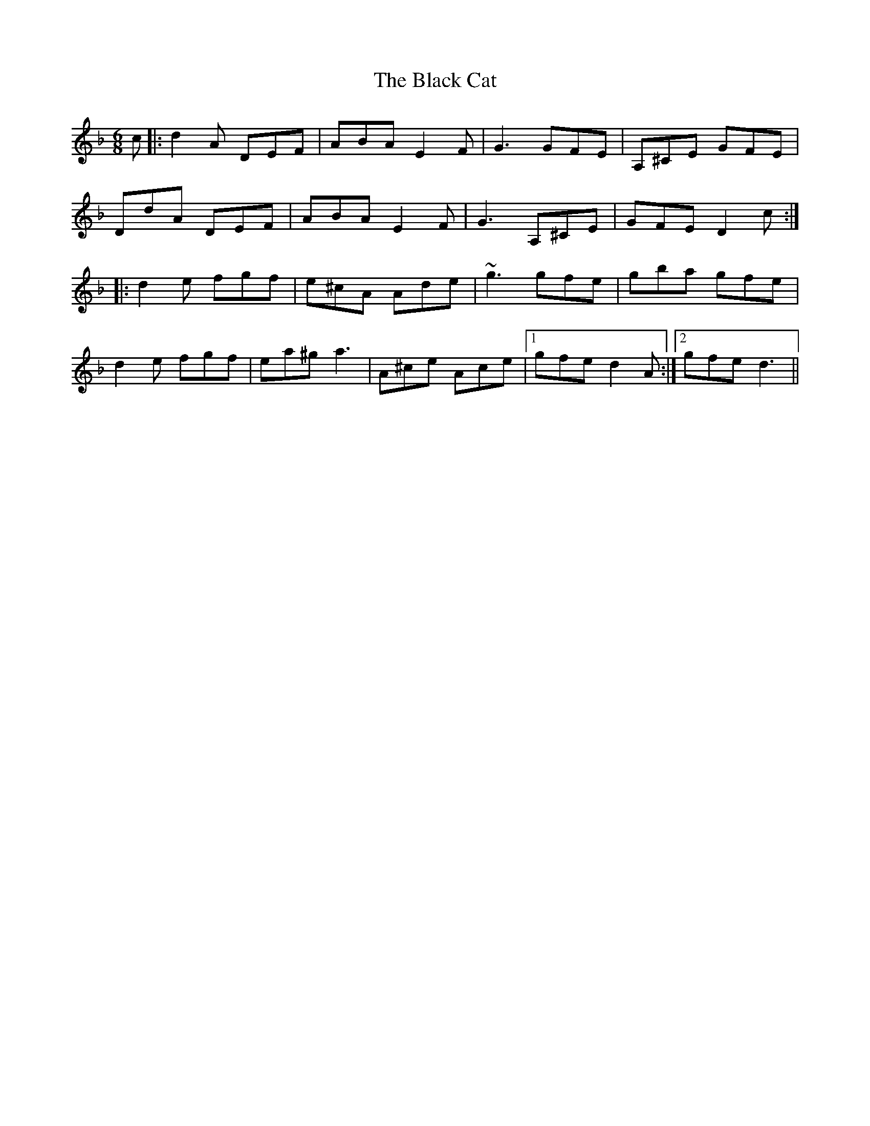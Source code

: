X: 3811
T: Black Cat, The
R: jig
M: 6/8
K: Dminor
c|:d2A DEF|ABA E2F|G3 GFE|A,^CE GFE|
DdA DEF|ABA E2F|G3 A,^CE|GFE D2c:|
|:d2e fgf|e^cA Ade|~g3 gfe|gba gfe|
d2e fgf|ea^g a3|A^ce Ace|1 gfe d2A:|2 gfe d3||

